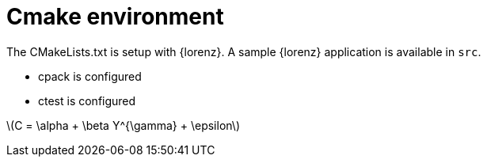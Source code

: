 = Cmake environment

The CMakeLists.txt is setup with {lorenz}.
A sample {lorenz} application is available in `src`.

* cpack is configured
* ctest is configured

latexmath:[C = \alpha + \beta Y^{\gamma} + \epsilon]